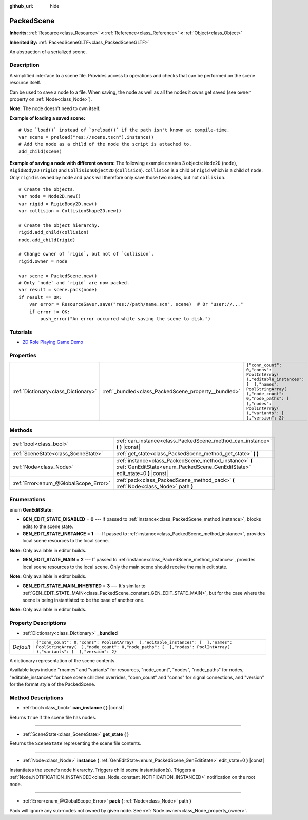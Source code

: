 :github_url: hide

.. DO NOT EDIT THIS FILE!!!
.. Generated automatically from Godot engine sources.
.. Generator: https://github.com/godotengine/godot/tree/3.5/doc/tools/make_rst.py.
.. XML source: https://github.com/godotengine/godot/tree/3.5/doc/classes/PackedScene.xml.

.. _class_PackedScene:

PackedScene
===========

**Inherits:** :ref:`Resource<class_Resource>` **<** :ref:`Reference<class_Reference>` **<** :ref:`Object<class_Object>`

**Inherited By:** :ref:`PackedSceneGLTF<class_PackedSceneGLTF>`

An abstraction of a serialized scene.

Description
-----------

A simplified interface to a scene file. Provides access to operations and checks that can be performed on the scene resource itself.

Can be used to save a node to a file. When saving, the node as well as all the nodes it owns get saved (see ``owner`` property on :ref:`Node<class_Node>`).

\ **Note:** The node doesn't need to own itself.

\ **Example of loading a saved scene:**\ 

::

    # Use `load()` instead of `preload()` if the path isn't known at compile-time.
    var scene = preload("res://scene.tscn").instance()
    # Add the node as a child of the node the script is attached to.
    add_child(scene)

\ **Example of saving a node with different owners:** The following example creates 3 objects: ``Node2D`` (``node``), ``RigidBody2D`` (``rigid``) and ``CollisionObject2D`` (``collision``). ``collision`` is a child of ``rigid`` which is a child of ``node``. Only ``rigid`` is owned by ``node`` and ``pack`` will therefore only save those two nodes, but not ``collision``.

::

    # Create the objects.
    var node = Node2D.new()
    var rigid = RigidBody2D.new()
    var collision = CollisionShape2D.new()
    
    # Create the object hierarchy.
    rigid.add_child(collision)
    node.add_child(rigid)
    
    # Change owner of `rigid`, but not of `collision`.
    rigid.owner = node
    
    var scene = PackedScene.new()
    # Only `node` and `rigid` are now packed.
    var result = scene.pack(node)
    if result == OK:
        var error = ResourceSaver.save("res://path/name.scn", scene)  # Or "user://..."
        if error != OK:
            push_error("An error occurred while saving the scene to disk.")

Tutorials
---------

- `2D Role Playing Game Demo <https://godotengine.org/asset-library/asset/520>`__

Properties
----------

+-------------------------------------+------------------------------------------------------+----------------------------------------------------------------------------------------------------------------------------------------------------------------------------------------------------+
| :ref:`Dictionary<class_Dictionary>` | :ref:`_bundled<class_PackedScene_property__bundled>` | ``{"conn_count": 0,"conns": PoolIntArray(  ),"editable_instances": [  ],"names": PoolStringArray(  ),"node_count": 0,"node_paths": [  ],"nodes": PoolIntArray(  ),"variants": [  ],"version": 2}`` |
+-------------------------------------+------------------------------------------------------+----------------------------------------------------------------------------------------------------------------------------------------------------------------------------------------------------+

Methods
-------

+---------------------------------------+----------------------------------------------------------------------------------------------------------------------------------------+
| :ref:`bool<class_bool>`               | :ref:`can_instance<class_PackedScene_method_can_instance>` **(** **)** |const|                                                         |
+---------------------------------------+----------------------------------------------------------------------------------------------------------------------------------------+
| :ref:`SceneState<class_SceneState>`   | :ref:`get_state<class_PackedScene_method_get_state>` **(** **)**                                                                       |
+---------------------------------------+----------------------------------------------------------------------------------------------------------------------------------------+
| :ref:`Node<class_Node>`               | :ref:`instance<class_PackedScene_method_instance>` **(** :ref:`GenEditState<enum_PackedScene_GenEditState>` edit_state=0 **)** |const| |
+---------------------------------------+----------------------------------------------------------------------------------------------------------------------------------------+
| :ref:`Error<enum_@GlobalScope_Error>` | :ref:`pack<class_PackedScene_method_pack>` **(** :ref:`Node<class_Node>` path **)**                                                    |
+---------------------------------------+----------------------------------------------------------------------------------------------------------------------------------------+

Enumerations
------------

.. _enum_PackedScene_GenEditState:

.. _class_PackedScene_constant_GEN_EDIT_STATE_DISABLED:

.. _class_PackedScene_constant_GEN_EDIT_STATE_INSTANCE:

.. _class_PackedScene_constant_GEN_EDIT_STATE_MAIN:

.. _class_PackedScene_constant_GEN_EDIT_STATE_MAIN_INHERITED:

enum **GenEditState**:

- **GEN_EDIT_STATE_DISABLED** = **0** --- If passed to :ref:`instance<class_PackedScene_method_instance>`, blocks edits to the scene state.

- **GEN_EDIT_STATE_INSTANCE** = **1** --- If passed to :ref:`instance<class_PackedScene_method_instance>`, provides local scene resources to the local scene.

\ **Note:** Only available in editor builds.

- **GEN_EDIT_STATE_MAIN** = **2** --- If passed to :ref:`instance<class_PackedScene_method_instance>`, provides local scene resources to the local scene. Only the main scene should receive the main edit state.

\ **Note:** Only available in editor builds.

- **GEN_EDIT_STATE_MAIN_INHERITED** = **3** --- It's similar to :ref:`GEN_EDIT_STATE_MAIN<class_PackedScene_constant_GEN_EDIT_STATE_MAIN>`, but for the case where the scene is being instantiated to be the base of another one.

\ **Note:** Only available in editor builds.

Property Descriptions
---------------------

.. _class_PackedScene_property__bundled:

- :ref:`Dictionary<class_Dictionary>` **_bundled**

+-----------+----------------------------------------------------------------------------------------------------------------------------------------------------------------------------------------------------+
| *Default* | ``{"conn_count": 0,"conns": PoolIntArray(  ),"editable_instances": [  ],"names": PoolStringArray(  ),"node_count": 0,"node_paths": [  ],"nodes": PoolIntArray(  ),"variants": [  ],"version": 2}`` |
+-----------+----------------------------------------------------------------------------------------------------------------------------------------------------------------------------------------------------+

A dictionary representation of the scene contents.

Available keys include "rnames" and "variants" for resources, "node_count", "nodes", "node_paths" for nodes, "editable_instances" for base scene children overrides, "conn_count" and "conns" for signal connections, and "version" for the format style of the PackedScene.

Method Descriptions
-------------------

.. _class_PackedScene_method_can_instance:

- :ref:`bool<class_bool>` **can_instance** **(** **)** |const|

Returns ``true`` if the scene file has nodes.

----

.. _class_PackedScene_method_get_state:

- :ref:`SceneState<class_SceneState>` **get_state** **(** **)**

Returns the ``SceneState`` representing the scene file contents.

----

.. _class_PackedScene_method_instance:

- :ref:`Node<class_Node>` **instance** **(** :ref:`GenEditState<enum_PackedScene_GenEditState>` edit_state=0 **)** |const|

Instantiates the scene's node hierarchy. Triggers child scene instantiation(s). Triggers a :ref:`Node.NOTIFICATION_INSTANCED<class_Node_constant_NOTIFICATION_INSTANCED>` notification on the root node.

----

.. _class_PackedScene_method_pack:

- :ref:`Error<enum_@GlobalScope_Error>` **pack** **(** :ref:`Node<class_Node>` path **)**

Pack will ignore any sub-nodes not owned by given node. See :ref:`Node.owner<class_Node_property_owner>`.

.. |virtual| replace:: :abbr:`virtual (This method should typically be overridden by the user to have any effect.)`
.. |const| replace:: :abbr:`const (This method has no side effects. It doesn't modify any of the instance's member variables.)`
.. |vararg| replace:: :abbr:`vararg (This method accepts any number of arguments after the ones described here.)`

